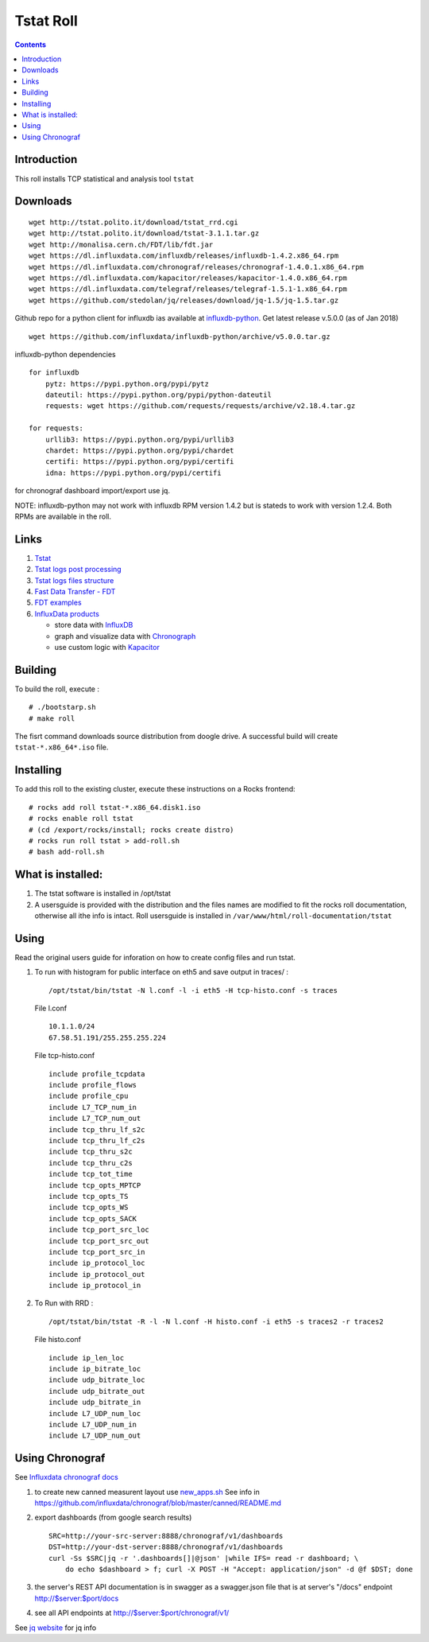 Tstat Roll
===========

.. contents::

Introduction
-------------
This roll installs TCP statistical and analysis tool ``tstat``

Downloads
-----------
::

    wget http://tstat.polito.it/download/tstat_rrd.cgi
    wget http://tstat.polito.it/download/tstat-3.1.1.tar.gz
    wget http://monalisa.cern.ch/FDT/lib/fdt.jar
    wget https://dl.influxdata.com/influxdb/releases/influxdb-1.4.2.x86_64.rpm
    wget https://dl.influxdata.com/chronograf/releases/chronograf-1.4.0.1.x86_64.rpm
    wget https://dl.influxdata.com/kapacitor/releases/kapacitor-1.4.0.x86_64.rpm
    wget https://dl.influxdata.com/telegraf/releases/telegraf-1.5.1-1.x86_64.rpm
    wget https://github.com/stedolan/jq/releases/download/jq-1.5/jq-1.5.tar.gz

Github repo for a python client for influxdb ias available at `influxdb-python`_.
Get latest release v.5.0.0 (as of Jan 2018) ::

    wget https://github.com/influxdata/influxdb-python/archive/v5.0.0.tar.gz

influxdb-python dependencies ::

    for influxdb 
        pytz: https://pypi.python.org/pypi/pytz
        dateutil: https://pypi.python.org/pypi/python-dateutil
        requests: wget https://github.com/requests/requests/archive/v2.18.4.tar.gz

    for requests: 
        urllib3: https://pypi.python.org/pypi/urllib3
        chardet: https://pypi.python.org/pypi/chardet
        certifi: https://pypi.python.org/pypi/certifi
        idna: https://pypi.python.org/pypi/certifi

for chronograf dashboard import/export use jq.


NOTE: influxdb-python may not work with influxdb RPM version 1.4.2 but is stateds to work with 
version  1.2.4. Both RPMs are available in the roll.



Links
---------

#. `Tstat`_
#. `Tstat logs post processing`_
#. `Tstat logs files structure`_
#. `Fast Data Transfer - FDT`_
#. `FDT examples`_
#. `InfluxData products`_ 

   + store data with `InfluxDB`_
   + graph and visualize data with `Chronograph`_
   + use custom logic with `Kapacitor`_


Building
---------

To build the roll, execute : ::

    # ./bootstarp.sh
    # make roll

The fisrt command downloads source distribution from doogle drive.
A successful build will create  ``tstat-*.x86_64*.iso`` file.


Installing
------------

To add this roll to the existing cluster, execute these instructions on a Rocks frontend: ::

    # rocks add roll tstat-*.x86_64.disk1.iso
    # rocks enable roll tstat
    # (cd /export/rocks/install; rocks create distro)
    # rocks run roll tstat > add-roll.sh
    # bash add-roll.sh

What is installed:
-------------------

#. The tstat software is installed in /opt/tstat 

#. A usersguide is provided with the distribution and  the files names are modified
   to fit the rocks roll documentation, otherwise all ithe info is intact. 
   Roll usersguide is installed in ``/var/www/html/roll-documentation/tstat``

Using
-------

Read the original users guide for inforation on how to create config files and run tstat.

#. To run with histogram for public interface on eth5 and save output in traces/ : ::

       /opt/tstat/bin/tstat -N l.conf -l -i eth5 -H tcp-histo.conf -s traces

   File l.conf ::

       10.1.1.0/24
       67.58.51.191/255.255.255.224


   File tcp-histo.conf ::

       include profile_tcpdata
       include profile_flows
       include profile_cpu
       include L7_TCP_num_in
       include L7_TCP_num_out
       include tcp_thru_lf_s2c
       include tcp_thru_lf_c2s
       include tcp_thru_s2c
       include tcp_thru_c2s
       include tcp_tot_time
       include tcp_opts_MPTCP
       include tcp_opts_TS
       include tcp_opts_WS
       include tcp_opts_SACK
       include tcp_port_src_loc
       include tcp_port_src_out
       include tcp_port_src_in
       include ip_protocol_loc
       include ip_protocol_out
       include ip_protocol_in


#. To Run with RRD : ::
   
       /opt/tstat/bin/tstat -R -l -N l.conf -H histo.conf -i eth5 -s traces2 -r traces2

   File histo.conf ::

       include ip_len_loc
       include ip_bitrate_loc
       include udp_bitrate_loc
       include udp_bitrate_out
       include udp_bitrate_in
       include L7_UDP_num_loc
       include L7_UDP_num_in
       include L7_UDP_num_out
 

Using Chronograf
-------------------

See `Influxdata chronograf docs`_

#. to create new canned measurent layout use `new_apps.sh`_  See info in https://github.com/influxdata/chronograf/blob/master/canned/README.md

#. export dashboards  (from google search results) ::

    SRC=http://your-src-server:8888/chronograf/v1/dashboards
    DST=http://your-dst-server:8888/chronograf/v1/dashboards
    curl -Ss $SRC|jq -r '.dashboards[]|@json' |while IFS= read -r dashboard; \
        do echo $dashboard > f; curl -X POST -H "Accept: application/json" -d @f $DST; done
 
#. the server's REST API documentation is in swagger as a swagger.json file that is 
   at server's "/docs" endpoint   http://$server:$port/docs
   
#. see all API endpoints at http://$server:$port/chronograf/v1/  

.. _new_apps.sh : https://github.com/influxdata/chronograf/blob/master/canned/new_apps.sh

.. _Tstat : http://tstat.polito.it
.. _Tstat logs files structure: http://tstat.polito.it/measure.shtml#LOG
.. _Tstat logs post processing: https://github.com/straverso/tstat-post-processing
.. _Fast Data Transfer - FDT: http://monalisa.cern.ch/FDT
.. _FDT examples: http://monalisa.cern.ch/FDT/documentation_examples.html
.. _InfluxData products: https://www.influxdata.com/products/
.. _InfluxDB : https://www.influxdata.com/time-series-platform/influxdb/
.. _Chronograph : https://www.influxdata.com/time-series-platform/chronograf/
.. _Kapacitor : https://docs.influxdata.com/kapacitor/v1.4/introduction/getting_started/
.. _influxdb-python : https://github.com/influxdata/influxdb-python
.. _Influxdata chronograf docs : https://docs.influxdata.com/chronograf/v1.4/introduction/getting-started/

See `jq website`_ for jq info

.. _jq website : https://stedolan.github.io/jq/download/
